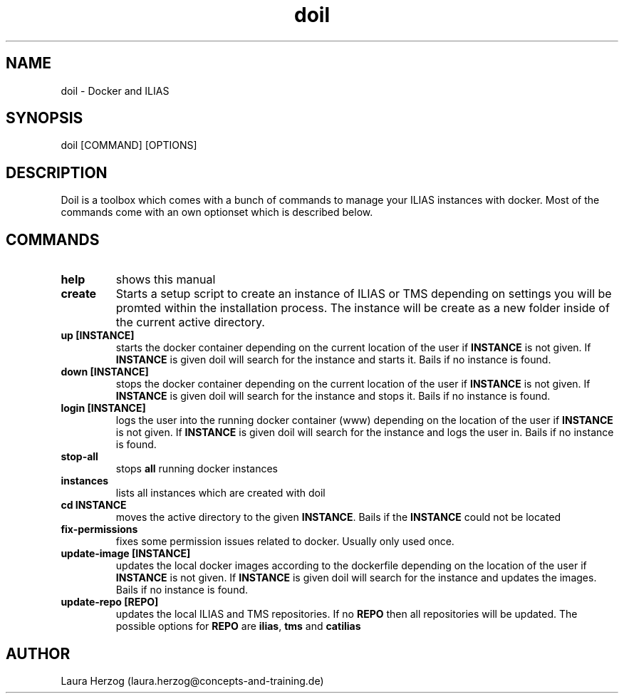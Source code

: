 .\" Manpage for doil.
.\" Contact laura.herzog@concepts-and-training.de to correct errors or typos.
.TH doil 1 "05 March 2020" "Version 0.4" "doil manual"

.SH NAME
doil \- Docker and ILIAS

.SH SYNOPSIS
doil [COMMAND] [OPTIONS]

.SH DESCRIPTION
.\" Add any additional description here
.PP
Doil is a toolbox which comes with a bunch of commands to manage your ILIAS
instances with docker. Most of the commands come with an own optionset which
is described below.

.SH COMMANDS

.TP
\fBhelp\fR
shows this manual

.TP
\fBcreate\fR
Starts a setup script to create an instance of ILIAS or TMS depending on
settings you will be promted within the installation process. The instance will
be create as a new folder inside of the current active directory.

.TP
\fBup [INSTANCE]\fR
starts the docker container depending on the current location of the user if
\fBINSTANCE\fR is not given. If \fBINSTANCE\fR is given doil will search for
the instance and starts it. Bails if no instance is found.

.TP
\fBdown [INSTANCE]\fR
stops the docker container depending on the current location of the user if
\fBINSTANCE\fR is not given. If \fBINSTANCE\fR is given doil will search for
the instance and stops it. Bails if no instance is found.

.TP
\fBlogin [INSTANCE]\fR
logs the user into the running docker container (www) depending on the location
of the user if \fBINSTANCE\fR is not given. If \fBINSTANCE\fR is given doil will
search for the instance and logs the user in. Bails if no instance is found.

.TP
\fBstop-all\fR
stops \fBall\fR running docker instances

.TP
\fBinstances\fR
lists all instances which are created with doil

.TP
\fBcd INSTANCE\fR
moves the active directory to the given \fBINSTANCE\fR. Bails if the
\fBINSTANCE\fR could not be located

.TP
\fBfix-permissions\fR
fixes some permission issues related to docker. Usually only used once.

.TP
\fBupdate-image [INSTANCE]\fR
updates the local docker images according to the dockerfile depending on the
location of the user if \fBINSTANCE\fR is not given. If \fBINSTANCE\fR is given
doil will search for the instance and updates the images. Bails if no instance
is found.

.TP
\fBupdate-repo [REPO]\fR
updates the local ILIAS and TMS repositories. If no \fBREPO\fR then all
repositories will be updated. The possible options for \fBREPO\fR are \fBilias\fR,
\fBtms\fR and \fBcatilias\fR

.SH AUTHOR
Laura Herzog (laura.herzog@concepts-and-training.de)
